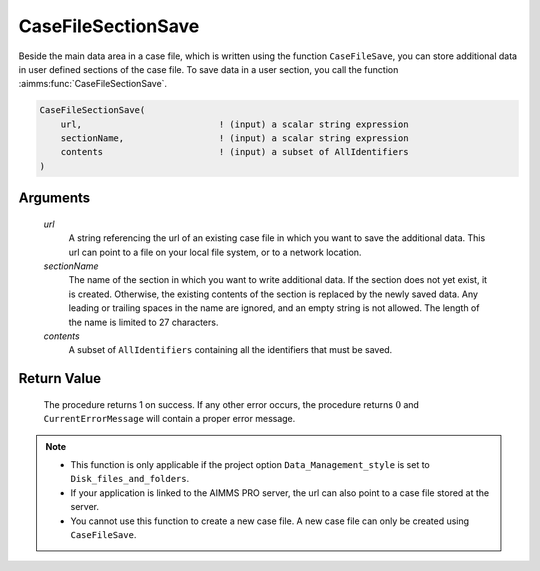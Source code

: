 .. aimms:procedure:: CaseFileSectionSave(url, sectionName, contents)

.. _CaseFileSectionSave:

CaseFileSectionSave
===================

Beside the main data area in a case file, which is written using the
function ``CaseFileSave``, you can store additional data in user defined
sections of the case file. To save data in a user section, you call the
function :aimms:func:`CaseFileSectionSave`.

.. code-block:: aimms

    CaseFileSectionSave(
        url,                          ! (input) a scalar string expression
        sectionName,                  ! (input) a scalar string expression
        contents                      ! (input) a subset of AllIdentifiers
    )

Arguments
---------

    *url*
        A string referencing the url of an existing case file in which you want
        to save the additional data. This url can point to a file on your local
        file system, or to a network location.

    *sectionName*
        The name of the section in which you want to write additional data. If
        the section does not yet exist, it is created. Otherwise, the existing
        contents of the section is replaced by the newly saved data. Any leading
        or trailing spaces in the name are ignored, and an empty string is not
        allowed. The length of the name is limited to 27 characters.

    *contents*
        A subset of ``AllIdentifiers`` containing all the identifiers that must
        be saved.

Return Value
------------

    The procedure returns 1 on success. If any other error occurs, the
    procedure returns :math:`0` and ``CurrentErrorMessage`` will contain a
    proper error message.

.. note::

    -  This function is only applicable if the project option
       ``Data_Management_style`` is set to ``Disk_files_and_folders``.

    -  If your application is linked to the AIMMS PRO server, the url can
       also point to a case file stored at the server.

    -  You cannot use this function to create a new case file. A new case
       file can only be created using ``CaseFileSave``.

.. seealso::

    The functions :aimms:func:`CaseFileSave`, :aimms:func:`CaseFileSectionLoad`, :aimms:func:`CaseFileSectionMerge`, :aimms:func:`CaseFileSectionExists`, :aimms:func:`CaseFileSectionRemove`
